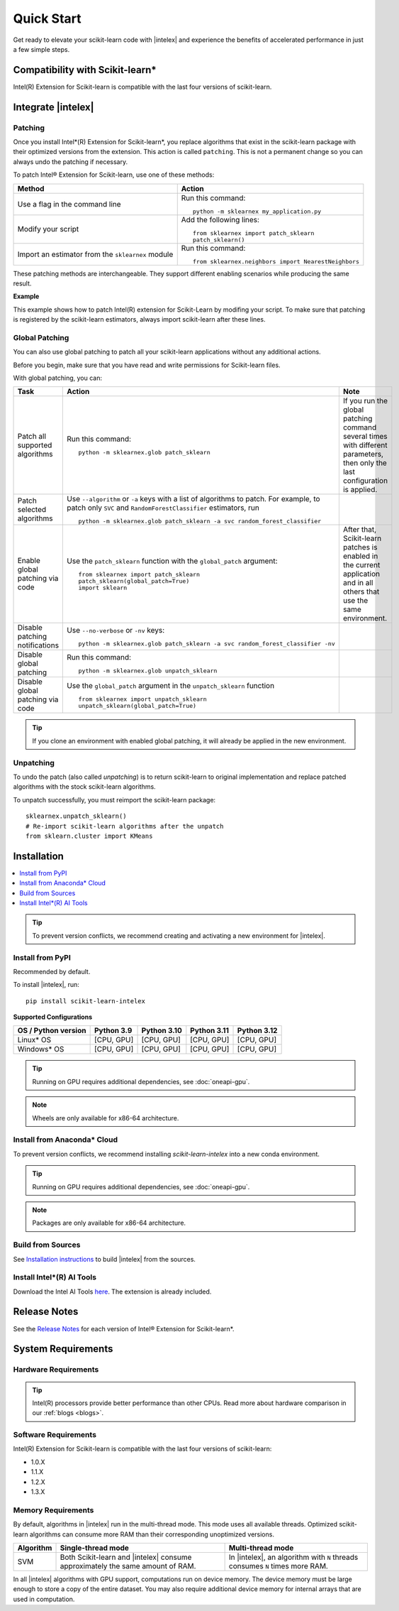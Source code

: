 .. Copyright 2021 Intel Corporation
..
.. Licensed under the Apache License, Version 2.0 (the "License");
.. you may not use this file except in compliance with the License.
.. You may obtain a copy of the License at
..
..     http://www.apache.org/licenses/LICENSE-2.0
..
.. Unless required by applicable law or agreed to in writing, software
.. distributed under the License is distributed on an "AS IS" BASIS,
.. WITHOUT WARRANTIES OR CONDITIONS OF ANY KIND, either express or implied.
.. See the License for the specific language governing permissions and
.. limitations under the License.

.. |intelex_repo| replace:: |intelex| repository
.. _intelex_repo: https://github.com/uxlfoundation/scikit-learn-intelex

####################
Quick Start
####################

Get ready to elevate your scikit-learn code with |intelex| and experience the benefits of accelerated performance in just a few simple steps.

Compatibility with Scikit-learn*
---------------------------------

Intel(R) Extension for Scikit-learn is compatible with the last four versions of scikit-learn.

Integrate |intelex|
--------------------

Patching
**********************

Once you install Intel*(R) Extension for Scikit-learn*, you replace algorithms that exist in the scikit-learn package with their optimized versions from the extension.
This action is called ``patching``. This is not a permanent change so you can always undo the patching if necessary.

To patch Intel® Extension for Scikit-learn, use one of these methods:

.. list-table::
   :header-rows: 1
   :align: left

   * - Method
     - Action
   * - Use a flag in the command line
     - Run this command:

       ::

          python -m sklearnex my_application.py
   * - Modify your script
     - Add the following lines:

       ::

          from sklearnex import patch_sklearn
          patch_sklearn()
   * - Import an estimator from the ``sklearnex`` module
     - Run this command:

       ::

          from sklearnex.neighbors import NearestNeighbors



These patching methods are interchangeable.
They support different enabling scenarios while producing the same result.


**Example**

This example shows how to patch Intel(R) extension for Scikit-Learn by modifing your script. To make sure that patching is registered by the scikit-learn estimators, always import scikit-learn after these lines.

.. code-block:: python
  :caption: Example: Drop-In Patching

    import numpy as np
    from sklearnex import patch_sklearn
    patch_sklearn()

    # You need to re-import scikit-learn algorithms after the patch
    from sklearn.cluster import KMeans

    # The use of the original Scikit-learn is not changed
    X = np.array([[1,  2], [1,  4], [1,  0],
                [10, 2], [10, 4], [10, 0]])
    kmeans = KMeans(n_clusters=2, random_state=0).fit(X)
    print(f"kmeans.labels_ = {kmeans.labels_}")


Global Patching
**********************

You can also use global patching to patch all your scikit-learn applications without any additional actions.

Before you begin, make sure that you have read and write permissions for Scikit-learn files.

With global patching, you can:

.. list-table::
   :header-rows: 1
   :align: left

   * - Task
     - Action
     - Note
   * - Patch all supported algorithms
     - Run this command:

       ::

          python -m sklearnex.glob patch_sklearn

     - If you run the global patching command several times with different parameters, then only the last configuration is applied.
   * - Patch selected algorithms
     - Use ``--algorithm`` or ``-a`` keys with a list of algorithms to patch. For example, to patch only ``SVC`` and ``RandomForestClassifier`` estimators, run

       ::

           python -m sklearnex.glob patch_sklearn -a svc random_forest_classifier

     -
   * - Enable global patching via code
     - Use the ``patch_sklearn`` function with the ``global_patch`` argument:

       ::

          from sklearnex import patch_sklearn
          patch_sklearn(global_patch=True)
          import sklearn

     - After that, Scikit-learn patches is enabled in the current application and in all others that use the same environment.
   * - Disable patching notifications
     - Use ``--no-verbose`` or ``-nv`` keys:

       ::

          python -m sklearnex.glob patch_sklearn -a svc random_forest_classifier -nv
     -
   * - Disable global patching
     - Run this command:

       ::

          python -m sklearnex.glob unpatch_sklearn
     -
   * - Disable global patching via code
     - Use the ``global_patch`` argument in the ``unpatch_sklearn`` function

       ::

          from sklearnex import unpatch_sklearn
          unpatch_sklearn(global_patch=True)
     -

.. tip:: If you clone an environment with enabled global patching, it will already be applied in the new environment.

Unpatching
**********************

To undo the patch (also called `unpatching`) is to return scikit-learn to original implementation and
replace patched algorithms with the stock scikit-learn algorithms.

To unpatch successfully, you must reimport the scikit-learn package::

  sklearnex.unpatch_sklearn()
  # Re-import scikit-learn algorithms after the unpatch
  from sklearn.cluster import KMeans


Installation
--------------------

.. contents:: :local:

.. tip:: To prevent version conflicts, we recommend creating and activating a new environment for |intelex|.

Install from PyPI
**********************

Recommended by default.

To install |intelex|, run:

::

  pip install scikit-learn-intelex

**Supported Configurations**

.. list-table::
   :header-rows: 1
   :align: left

   * - OS / Python version
     - Python 3.9
     - Python 3.10
     - Python 3.11
     - Python 3.12
   * - Linux* OS
     - [CPU, GPU]
     - [CPU, GPU]
     - [CPU, GPU]
     - [CPU, GPU]
   * - Windows* OS
     - [CPU, GPU]
     - [CPU, GPU]
     - [CPU, GPU]
     - [CPU, GPU]


.. tip:: Running on GPU requires additional dependencies, see :doc:`oneapi-gpu`.

.. note:: Wheels are only available for x86-64 architecture.


Install from Anaconda* Cloud
********************************************

To prevent version conflicts, we recommend installing `scikit-learn-intelex` into a new conda environment.

.. tabs::

   .. tab:: Conda-Forge channel

      Recommended by default.

      To install, run::

        conda install scikit-learn-intelex -c conda-forge

      .. list-table:: **Supported Configurations**
         :header-rows: 1
         :align: left

         * - OS / Python version
           - Python 3.9
           - Python 3.10
           - Python 3.11
           - Python 3.12
         * - Linux* OS
           - [CPU]
           - [CPU]
           - [CPU]
           - [CPU]
         * - Windows* OS
           - [CPU]
           - [CPU]
           - [CPU]
           - [CPU]


   .. tab:: Intel channel

      Recommended for the Intel® Distribution for Python users.

      To install, run::

        conda install scikit-learn-intelex -c https://software.repos.intel.com/python/conda/

      .. list-table:: **Supported Configurations**
         :header-rows: 1
         :align: left

         * - OS / Python version
           - Python 3.9
           - Python 3.10
           - Python 3.11
           - Python 3.12
         * - Linux* OS
           - [CPU, GPU]
           - [CPU, GPU]
           - [CPU, GPU]
           - [CPU, GPU]
         * - Windows* OS
           - [CPU, GPU]
           - [CPU, GPU]
           - [CPU, GPU]
           - [CPU, GPU]



   .. tab:: Main channel

      To install, run::

        conda install scikit-learn-intelex

      .. list-table:: **Supported Configurations**
         :header-rows: 1
         :align: left

         * - OS / Python version
           - Python 3.9
           - Python 3.10
           - Python 3.11
           - Python 3.12
         * - Linux* OS
           - [CPU]
           - [CPU]
           - [CPU]
           - [CPU]
         * - Windows* OS
           - [CPU]
           - [CPU]
           - [CPU]
           - [CPU]

.. tip:: Running on GPU requires additional dependencies, see :doc:`oneapi-gpu`.

.. note:: Packages are only available for x86-64 architecture.

Build from Sources
**********************

See `Installation instructions <https://github.com/uxlfoundation/scikit-learn-intelex/blob/main/INSTALL.md>`_ to build |intelex| from the sources.

Install Intel*(R) AI Tools
****************************

Download the Intel AI Tools `here <https://www.intel.com/content/www/us/en/developer/tools/oneapi/ai-tools-selector.html>`_. The extension is already included.

Release Notes
-------------------

See the `Release Notes <https://github.com/uxlfoundation/scikit-learn-intelex/releases>`_ for each version of Intel® Extension for Scikit-learn*.  

System Requirements
--------------------

Hardware Requirements
**********************

.. tabs::

   .. tab:: CPU

      Any processor with ``x86`` architecture with at least one of the following instruction sets:

        - SSE2
        - SSE4.2
        - AVX2
        - AVX512

      .. note::
        Note: pre-built packages are not provided for other CPU architectures. See :ref:`Build from Sources` for ARM.

   .. tab:: GPU

      - Any Intel® integrated or discrete GPU


.. tip:: Intel(R) processors provide better performance than other CPUs. Read more about hardware comparison in our :ref:`blogs <blogs>`.


Software Requirements
**********************

.. tabs::

   .. tab:: CPU

      - Linux* OS: Ubuntu* 18.04 or newer
      - Windows* OS 10 or newer
      - Windows* Server 2019 or newer

   .. tab:: GPU

      - Linux* OS: Ubuntu* 18.04 or newer
      - Windows* OS 10 or newer
      - Windows* Server 2019 or newer
      - Intel® GPU drivers
      - DPC++ runtime libraries

      .. important::

         If you use accelerators, refer to `oneAPI DPC++/C++ Compiler System Requirements <https://www.intel.com/content/www/us/en/developer/articles/system-requirements/intel-oneapi-dpcpp-system-requirements.html>`_.

Intel(R) Extension for Scikit-learn is compatible with the last four versions of scikit-learn:

* 1.0.X
* 1.1.X
* 1.2.X
* 1.3.X

Memory Requirements
**********************
By default, algorithms in |intelex| run in the multi-thread mode. This mode uses all available threads.
Optimized scikit-learn algorithms can consume more RAM than their corresponding unoptimized versions.

.. list-table::
   :header-rows: 1
   :align: left

   * - Algorithm
     - Single-thread mode
     - Multi-thread mode
   * - SVM
     - Both Scikit-learn and |intelex| consume approximately the same amount of RAM.
     - In |intelex|, an algorithm with ``N`` threads consumes ``N`` times more RAM.

In all |intelex| algorithms with GPU support, computations run on device memory.
The device memory must be large enough to store a copy of the entire dataset.
You may also require additional device memory for internal arrays that are used in computation.


.. seealso::

   :ref:`Samples<samples>`
